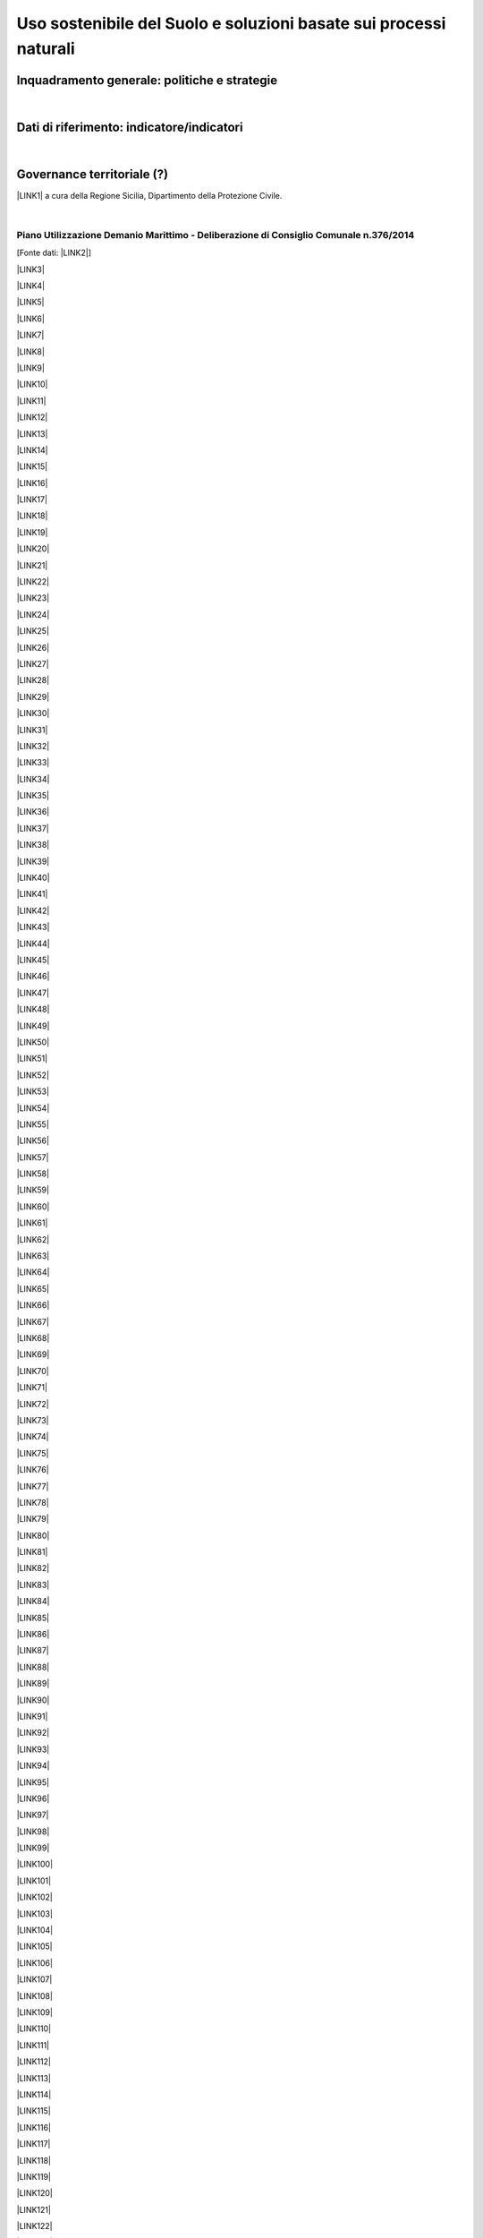 
.. _h2c3a77684750763c324a7c52c3c3a64:

Uso sostenibile del Suolo e soluzioni basate sui processi naturali
##################################################################

.. _h327a231f3163241a8069125935c2f7d:

Inquadramento generale: politiche e strategie
*********************************************

| 

.. _h256f632c362f5d7f681e84f73221c:

Dati di riferimento: indicatore/indicatori
******************************************

|

.. _h5a6745852532498d2d27b592660:

Governance territoriale (?)
***************************

\ |LINK1|\  a cura della Regione Sicilia, Dipartimento della Protezione Civile.

|

.. _h7b6969585c4c223f62541816121b4d:

Piano Utilizzazione Demanio Marittimo - Deliberazione di Consiglio Comunale n.376/2014 
=======================================================================================

[Fonte dati: \ |LINK2|\ ]

\ |LINK3|\ 

\ |LINK4|\ 

\ |LINK5|\ 

\ |LINK6|\ 

\ |LINK7|\ 

\ |LINK8|\ 

\ |LINK9|\ 

\ |LINK10|\ 

\ |LINK11|\ 

\ |LINK12|\ 

\ |LINK13|\ 

\ |LINK14|\ 

\ |LINK15|\ 

\ |LINK16|\ 

\ |LINK17|\ 

\ |LINK18|\ 

\ |LINK19|\ 

\ |LINK20|\ 

\ |LINK21|\ 

\ |LINK22|\ 

\ |LINK23|\ 

\ |LINK24|\ 

\ |LINK25|\ 

\ |LINK26|\ 

\ |LINK27|\ 

\ |LINK28|\ 

\ |LINK29|\ 

\ |LINK30|\ 

\ |LINK31|\ 

\ |LINK32|\ 

\ |LINK33|\ 

\ |LINK34|\ 

\ |LINK35|\ 

\ |LINK36|\ 

\ |LINK37|\ 

\ |LINK38|\ 

\ |LINK39|\ 

\ |LINK40|\ 

\ |LINK41|\ 

\ |LINK42|\ 

\ |LINK43|\ 

\ |LINK44|\ 

\ |LINK45|\ 

\ |LINK46|\ 

\ |LINK47|\ 

\ |LINK48|\ 

\ |LINK49|\ 

\ |LINK50|\ 

\ |LINK51|\ 

\ |LINK52|\ 

\ |LINK53|\ 

\ |LINK54|\ 

\ |LINK55|\ 

\ |LINK56|\ 

\ |LINK57|\ 

\ |LINK58|\ 

\ |LINK59|\ 

\ |LINK60|\ 

\ |LINK61|\ 

\ |LINK62|\ 

\ |LINK63|\ 

\ |LINK64|\ 

\ |LINK65|\ 

\ |LINK66|\ 

\ |LINK67|\ 

\ |LINK68|\ 

\ |LINK69|\ 

\ |LINK70|\ 

\ |LINK71|\ 

\ |LINK72|\ 

\ |LINK73|\ 

\ |LINK74|\ 

\ |LINK75|\ 

\ |LINK76|\ 

\ |LINK77|\ 

\ |LINK78|\ 

\ |LINK79|\ 

\ |LINK80|\ 

\ |LINK81|\ 

\ |LINK82|\ 

\ |LINK83|\ 

\ |LINK84|\ 

\ |LINK85|\ 

\ |LINK86|\ 

\ |LINK87|\ 

\ |LINK88|\ 

\ |LINK89|\ 

\ |LINK90|\ 

\ |LINK91|\ 

\ |LINK92|\ 

\ |LINK93|\ 

\ |LINK94|\ 

\ |LINK95|\ 

\ |LINK96|\ 

\ |LINK97|\ 

\ |LINK98|\ 

\ |LINK99|\ 

\ |LINK100|\ 

\ |LINK101|\ 

\ |LINK102|\ 

\ |LINK103|\ 

\ |LINK104|\ 

\ |LINK105|\ 

\ |LINK106|\ 

\ |LINK107|\ 

\ |LINK108|\ 

\ |LINK109|\ 

\ |LINK110|\ 

\ |LINK111|\ 

\ |LINK112|\ 

\ |LINK113|\ 

\ |LINK114|\ 

\ |LINK115|\ 

\ |LINK116|\ 

\ |LINK117|\ 

\ |LINK118|\ 

\ |LINK119|\ 

\ |LINK120|\ 

\ |LINK121|\ 

\ |LINK122|\ 

\ |LINK123|\ 

\ |LINK124|\ 

\ |LINK125|\ 

\ |LINK126|\ 

\ |LINK127|\ 

\ |LINK128|\ 

\ |LINK129|\ 

\ |LINK130|\ 

\ |LINK131|\ 

\ |LINK132|\ 

\ |LINK133|\ 

\ |LINK134|\ 

\ |LINK135|\ 

\ |LINK136|\ 

\ |LINK137|\ 

\ |LINK138|\ 

\ |LINK139|\ 

\ |LINK140|\ 

\ |LINK141|\ 

\ |LINK142|\ 

\ |LINK143|\ 

|

.. _h0686821523b385e435a2a761ff4b45:

Obiettivi di medio e lungo periodo
**********************************

|

.. _h45174419596069e143563e65522947:

Strategie 
**********

|

.. _h5848122fa71302c172c255419407b10:

Azioni in corso 
****************

|

.. _h2a1f625ca645c176c487a146b4e3612:

Azioni di medio periodo
***********************

--------


|REPLACE1|

--------


.. bottom of content


.. |REPLACE1| raw:: html

    <p>Clicca per gli <strong><a href="https://opendata.comune.palermo.it/opendata-archivio-dataset.php#" target="_blank" rel="noopener"><span style="background-color: #6462d1; color: #ffffff; display: inline-block; padding: 3px 8px; border-radius: 10px;">open data</span></a></strong></p>

.. |LINK1| raw:: html

    <a href="http://www.regione.sicilia.it/presidenza/protezionecivile/pp/archivio_idro.asp" target="_blank">Archivio degli avvisi di allerta rischio idrogeologico</a>

.. |LINK2| raw:: html

    <a href="https://www.comune.palermo.it/amministrazione_trasparente.php?sel=19&asel=107&bsel=123" target="_blank">Amministrazione Trasparente - Pianificazione e governo del territorio - Strumenti urbanistici di attuazione</a>

.. |LINK3| raw:: html

    <a href="https://www.comune.palermo.it/js/server/uploads/trasparenza_all/_21042015100826.pdf" target="_blank">TAV. P 1 SCHEMA DELLE TIPOLOGIE COSTRUTTIVE</a>

.. |LINK4| raw:: html

    <a href="https://www.comune.palermo.it/js/server/uploads/trasparenza_all/_21042015100736.pdf" target="_blank">TAV M24 ADEGUATA EMENDAMENTI C.C.</a>

.. |LINK5| raw:: html

    <a href="https://www.comune.palermo.it/js/server/uploads/trasparenza_all/_21042015100706.pdf" target="_blank">TAV M23 ADEGUATA EMENDAMENTI C.C.</a>

.. |LINK6| raw:: html

    <a href="https://www.comune.palermo.it/js/server/uploads/trasparenza_all/_21042015100612.pdf" target="_blank">TAV M22 ADEGUATA EMENDAMENTI C.C.</a>

.. |LINK7| raw:: html

    <a href="https://www.comune.palermo.it/js/server/uploads/trasparenza_all/_21042015100543.pdf" target="_blank">TAV M21 ADEGUATA EMENDAMENTI C.C.</a>

.. |LINK8| raw:: html

    <a href="https://www.comune.palermo.it/js/server/uploads/trasparenza_all/_21042015100514.pdf" target="_blank">TAV M20 ADEGUATA EMENDAMENTI C.C.</a>

.. |LINK9| raw:: html

    <a href="https://www.comune.palermo.it/js/server/uploads/trasparenza_all/_21042015100441.pdf" target="_blank">TAV M19 ADEGUATA EMENDAMENTI C.C.</a>

.. |LINK10| raw:: html

    <a href="https://www.comune.palermo.it/js/server/uploads/trasparenza_all/_21042015100415.pdf" target="_blank">TAV M18 ADEGUATA EMENDAMENTI C.C.</a>

.. |LINK11| raw:: html

    <a href="https://www.comune.palermo.it/js/server/uploads/trasparenza_all/_21042015100327.pdf" target="_blank">TAV M17 ADEGUATA EMENDAMENTI C.C.</a>

.. |LINK12| raw:: html

    <a href="https://www.comune.palermo.it/js/server/uploads/trasparenza_all/_21042015100258.pdf" target="_blank">TAV M16 ADEGUATA EMENDAMENTI C.C.</a>

.. |LINK13| raw:: html

    <a href="https://www.comune.palermo.it/js/server/uploads/trasparenza_all/_21042015100159.pdf" target="_blank">TAV M15 ADEGUATA EMENDAMENTI C.C.</a>

.. |LINK14| raw:: html

    <a href="https://www.comune.palermo.it/js/server/uploads/trasparenza_all/_02072015111456.pdf" target="_blank">TAV M14 ADEGUATA EMENDAMENTI C.C.</a>

.. |LINK15| raw:: html

    <a href="https://www.comune.palermo.it/js/server/uploads/trasparenza_all/_02072015111258.pdf" target="_blank">TAV M13 ADEGUATA EMENDAMENTI C.C.</a>

.. |LINK16| raw:: html

    <a href="https://www.comune.palermo.it/js/server/uploads/trasparenza_all/_02072015110917.pdf" target="_blank">TAV M12 ADEGUATA EMENDAMENTI C.C.</a>

.. |LINK17| raw:: html

    <a href="https://www.comune.palermo.it/js/server/uploads/trasparenza_all/_02072015110052.pdf" target="_blank">TAV M11 ADEGUATA EMENDAMENTI C.C.</a>

.. |LINK18| raw:: html

    <a href="https://www.comune.palermo.it/js/server/uploads/trasparenza_all/_21042015095856.pdf" target="_blank">TAV M10 ADEGUATA EMENDAMENTI C.C.</a>

.. |LINK19| raw:: html

    <a href="https://www.comune.palermo.it/js/server/uploads/trasparenza_all/_21042015095822.pdf" target="_blank">TAV M9 ADEGUATA EMENDAMENTI C.C.</a>

.. |LINK20| raw:: html

    <a href="https://www.comune.palermo.it/js/server/uploads/trasparenza_all/_21042015095756.pdf" target="_blank">TAV M8 ADEGUATA EMENDAMENTI C.C.</a>

.. |LINK21| raw:: html

    <a href="https://www.comune.palermo.it/js/server/uploads/trasparenza_all/_21042015095729.pdf" target="_blank">TAV M7 ADEGUATA EMENDAMENTI C.C.</a>

.. |LINK22| raw:: html

    <a href="https://www.comune.palermo.it/js/server/uploads/trasparenza_all/_21042015095657.pdf" target="_blank">TAV M6 ADEGUATA EMENDAMENTI C.C.</a>

.. |LINK23| raw:: html

    <a href="https://www.comune.palermo.it/js/server/uploads/trasparenza_all/_21042015095514.pdf" target="_blank">TAV M5 ADEGUATA EMENDAMENTI C.C.</a>

.. |LINK24| raw:: html

    <a href="https://www.comune.palermo.it/js/server/uploads/trasparenza_all/_21042015095441.pdf" target="_blank">TAV M4 ADEGUATA EMENDAMENTI C.C.</a>

.. |LINK25| raw:: html

    <a href="https://www.comune.palermo.it/js/server/uploads/trasparenza_all/_21042015095032.pdf" target="_blank">TAV M3 ADEGUATA EMENDAMENTI C.C.</a>

.. |LINK26| raw:: html

    <a href="https://www.comune.palermo.it/js/server/uploads/trasparenza_all/_21042015095002.pdf" target="_blank">TAV M2 ADEGUATA EMENDAMENTI C.C.</a>

.. |LINK27| raw:: html

    <a href="https://www.comune.palermo.it/js/server/uploads/trasparenza_all/_21042015094922.pdf" target="_blank">TAV M1 ADEGUATA EMENDAMENTI C.C.</a>

.. |LINK28| raw:: html

    <a href="https://www.comune.palermo.it/js/server/uploads/trasparenza_all/_29042015122037.pdf" target="_blank">TAV M 1_24 PREV. DI PIANO ALL.TA AGLI EMENDAM. DELLA VI COMM.NE</a>

.. |LINK29| raw:: html

    <a href="https://www.comune.palermo.it/js/server/uploads/trasparenza_all/_29042015122013.pdf" target="_blank">TAV M 1_23 PREV. DI PIANO ALL.TA AGLI EMENDAM. DELLA VI COMM.NE</a>

.. |LINK30| raw:: html

    <a href="https://www.comune.palermo.it/js/server/uploads/trasparenza_all/_29042015121946.pdf" target="_blank">TAV M 1_22 PREV. DI PIANO ALL.TA AGLI EMENDAM. DELLA VI COMM.NE</a>

.. |LINK31| raw:: html

    <a href="https://www.comune.palermo.it/js/server/uploads/trasparenza_all/_29042015121918.pdf" target="_blank">TAV M 1_21 PREV. DI PIANO ALL.TA AGLI EMENDAM. DELLA VI COMM.NE</a>

.. |LINK32| raw:: html

    <a href="https://www.comune.palermo.it/js/server/uploads/trasparenza_all/_29042015121849.pdf" target="_blank">TAV M 1_20 PREV. DI PIANO ALL.TA AGLI EMENDAM. DELLA VI COMM.NE</a>

.. |LINK33| raw:: html

    <a href="https://www.comune.palermo.it/js/server/uploads/trasparenza_all/_29042015121816.pdf" target="_blank">TAV M 1_19 PREV. DI PIANO ALL.TA AGLI EMENDAM. DELLA VI COMM.NE</a>

.. |LINK34| raw:: html

    <a href="https://www.comune.palermo.it/js/server/uploads/trasparenza_all/_29042015121746.pdf" target="_blank">TAV M 1_18 PREV. DI PIANO ALL.TA AGLI EMENDAM. DELLA VI COMM.NE</a>

.. |LINK35| raw:: html

    <a href="https://www.comune.palermo.it/js/server/uploads/trasparenza_all/_29042015121701.pdf" target="_blank">TAV M 1_17 PREV. DI PIANO ALL.TA AGLI EMENDAM. DELLA VI COMM.NE</a>

.. |LINK36| raw:: html

    <a href="https://www.comune.palermo.it/js/server/uploads/trasparenza_all/_29042015121514.pdf" target="_blank">TAV M 1_16 PREV. DI PIANO ALL.TA AGLI EMENDAM. DELLA VI COMM.NE</a>

.. |LINK37| raw:: html

    <a href="https://www.comune.palermo.it/js/server/uploads/trasparenza_all/_29042015121406.pdf" target="_blank">TAV M 1_15 PREV. DI PIANO ALL.TA AGLI EMENDAM. DELLA VI COMM.NE</a>

.. |LINK38| raw:: html

    <a href="https://www.comune.palermo.it/js/server/uploads/trasparenza_all/_29042015121344.pdf" target="_blank">TAV M 1_14 PREV. DI PIANO ALL.TA AGLI EMENDAM. DELLA VI COMM.NE</a>

.. |LINK39| raw:: html

    <a href="https://www.comune.palermo.it/js/server/uploads/trasparenza_all/_29042015121316.pdf" target="_blank">TAV M 1_13 PREV. DI PIANO ALL.TA AGLI EMENDAM. DELLA VI COMM.NE</a>

.. |LINK40| raw:: html

    <a href="https://www.comune.palermo.it/js/server/uploads/trasparenza_all/_29042015121247.pdf" target="_blank">TAV M 1_12 PREV. DI PIANO ALL.TA AGLI EMENDAM. DELLA VI COMM.NE</a>

.. |LINK41| raw:: html

    <a href="https://www.comune.palermo.it/js/server/uploads/trasparenza_all/_29042015121219.pdf" target="_blank">TAV M 1_11 PREV. DI PIANO ALL.TA AGLI EMENDAM. DELLA VI COMM.NE</a>

.. |LINK42| raw:: html

    <a href="https://www.comune.palermo.it/js/server/uploads/trasparenza_all/_29042015121156.pdf" target="_blank">TAV M 1_10 PREV. DI PIANO ALL.TA AGLI EMENDAM. DELLA VI COMM.NE</a>

.. |LINK43| raw:: html

    <a href="https://www.comune.palermo.it/js/server/uploads/trasparenza_all/_29042015121129.pdf" target="_blank">TAV M 1_9 PREV. DI PIANO ALL.TA AGLI EMENDAM. DELLA VI COMM.NE</a>

.. |LINK44| raw:: html

    <a href="https://www.comune.palermo.it/js/server/uploads/trasparenza_all/_29042015121058.pdf" target="_blank">TAV M 1_8 PREV. DI PIANO ALL.TA AGLI EMENDAM. DELLA VI COMM.NE</a>

.. |LINK45| raw:: html

    <a href="https://www.comune.palermo.it/js/server/uploads/trasparenza_all/_29042015121030.pdf" target="_blank">TAV M 1_7 PREV. DI PIANO ALL.TA AGLI EMENDAM. DELLA VI COMM.NE</a>

.. |LINK46| raw:: html

    <a href="https://www.comune.palermo.it/js/server/uploads/trasparenza_all/_29042015121002.pdf" target="_blank">TAV M 1_6 PREV. DI PIANO ALL.TA AGLI EMENDAM. DELLA VI COMM.NE</a>

.. |LINK47| raw:: html

    <a href="https://www.comune.palermo.it/js/server/uploads/trasparenza_all/_29042015120931.pdf" target="_blank">TAV M 1_5 PREV. DI PIANO ALL.TA AGLI EMENDAM. DELLA VI COMM.NE</a>

.. |LINK48| raw:: html

    <a href="https://www.comune.palermo.it/js/server/uploads/trasparenza_all/_29042015120844.pdf" target="_blank">TAV M 1_4 PREV. DI PIANO ALL.TA AGLI EMENDAM. DELLA VI COMM.NE</a>

.. |LINK49| raw:: html

    <a href="https://www.comune.palermo.it/js/server/uploads/trasparenza_all/_29042015120724.pdf" target="_blank">TAV M 1_3 PREV. DI PIANO ALL.TA AGLI EMENDAM. DELLA VI COMM.NE</a>

.. |LINK50| raw:: html

    <a href="https://www.comune.palermo.it/js/server/uploads/trasparenza_all/_29042015120651.pdf" target="_blank">TAV M 1_2 PREV. DI PIANO ALL.TA AGLI EMENDAM. DELLA VI COMM.NE</a>

.. |LINK51| raw:: html

    <a href="https://www.comune.palermo.it/js/server/uploads/trasparenza_all/_29042015120551.pdf" target="_blank">TAV M 1_1 PREV. DI PIANO ALL.TA AGLI EMENDAM. DELLA VI COMM.NE</a>

.. |LINK52| raw:: html

    <a href="https://www.comune.palermo.it/js/server/uploads/trasparenza_all/_21042015094327.pdf" target="_blank">TAV. F 2_24 PREV. DI PIANO</a>

.. |LINK53| raw:: html

    <a href="https://www.comune.palermo.it/js/server/uploads/trasparenza_all/_21042015094259.pdf" target="_blank">TAV. F 2_23 PREV. DI PIANO</a>

.. |LINK54| raw:: html

    <a href="https://www.comune.palermo.it/js/server/uploads/trasparenza_all/_21042015094231.pdf" target="_blank">TAV. F 2_22 PREV. DI PIANO</a>

.. |LINK55| raw:: html

    <a href="https://www.comune.palermo.it/js/server/uploads/trasparenza_all/_21042015094201.pdf" target="_blank">TAV. F 2_21 PREV. DI PIANO</a>

.. |LINK56| raw:: html

    <a href="https://www.comune.palermo.it/js/server/uploads/trasparenza_all/_21042015094135.pdf" target="_blank">TAV. F 2_20 PREV. DI PIANO</a>

.. |LINK57| raw:: html

    <a href="https://www.comune.palermo.it/js/server/uploads/trasparenza_all/_21042015094108.pdf" target="_blank">TAV. F 2_19 PREV. DI PIANO</a>

.. |LINK58| raw:: html

    <a href="https://www.comune.palermo.it/js/server/uploads/trasparenza_all/_21042015094043.pdf" target="_blank">TAV. F 2_18 PREV. DI PIANO</a>

.. |LINK59| raw:: html

    <a href="https://www.comune.palermo.it/js/server/uploads/trasparenza_all/_21042015094010.pdf" target="_blank">TAV. F 2_17 PREV. DI PIANO</a>

.. |LINK60| raw:: html

    <a href="https://www.comune.palermo.it/js/server/uploads/trasparenza_all/_21042015093941.pdf" target="_blank">TAV. F 2_16 PREV. DI PIANO</a>

.. |LINK61| raw:: html

    <a href="https://www.comune.palermo.it/js/server/uploads/trasparenza_all/_21042015093910.pdf" target="_blank">TAV. F 2_15 PREV. DI PIANO</a>

.. |LINK62| raw:: html

    <a href="https://www.comune.palermo.it/js/server/uploads/trasparenza_all/_21042015093842.pdf" target="_blank">TAV. F 2_14 PREV. DI PIANO</a>

.. |LINK63| raw:: html

    <a href="https://www.comune.palermo.it/js/server/uploads/trasparenza_all/_21042015093817.pdf" target="_blank">TAV. F 2_13 PREV. DI PIANO</a>

.. |LINK64| raw:: html

    <a href="https://www.comune.palermo.it/js/server/uploads/trasparenza_all/_21042015093751.pdf" target="_blank">TAV. F 2_12 PREV. DI PIANO</a>

.. |LINK65| raw:: html

    <a href="https://www.comune.palermo.it/js/server/uploads/trasparenza_all/_21042015093723.pdf" target="_blank">TAV. F 2_11 PREV. DI PIANO</a>

.. |LINK66| raw:: html

    <a href="https://www.comune.palermo.it/js/server/uploads/trasparenza_all/_21042015093649.pdf" target="_blank">TAV. F 2_10 PREV. DI PIANO</a>

.. |LINK67| raw:: html

    <a href="https://www.comune.palermo.it/js/server/uploads/trasparenza_all/_21042015093619.pdf" target="_blank">TAV. F 2_9 PREV. DI PIANO</a>

.. |LINK68| raw:: html

    <a href="https://www.comune.palermo.it/js/server/uploads/trasparenza_all/_21042015093549.pdf" target="_blank">TAV. F 2_8 PREV. DI PIANO</a>

.. |LINK69| raw:: html

    <a href="https://www.comune.palermo.it/js/server/uploads/trasparenza_all/_21042015093517.pdf" target="_blank">TAV. F 2_7 PREV. DI PIANO</a>

.. |LINK70| raw:: html

    <a href="https://www.comune.palermo.it/js/server/uploads/trasparenza_all/_21042015093449.pdf" target="_blank">TAV. F 2_6 PREV. DI PIANO</a>

.. |LINK71| raw:: html

    <a href="https://www.comune.palermo.it/js/server/uploads/trasparenza_all/_21042015093418.pdf" target="_blank">TAV. F 2_5 PREV. DI PIANO</a>

.. |LINK72| raw:: html

    <a href="https://www.comune.palermo.it/js/server/uploads/trasparenza_all/_21042015093349.pdf" target="_blank">TAV. F 2_4 PREV. DI PIANO</a>

.. |LINK73| raw:: html

    <a href="https://www.comune.palermo.it/js/server/uploads/trasparenza_all/_21042015093254.pdf" target="_blank">TAV. F 2_3 PREV. DI PIANO</a>

.. |LINK74| raw:: html

    <a href="https://www.comune.palermo.it/js/server/uploads/trasparenza_all/_21042015093219.pdf" target="_blank">TAV. F 2_2 PREV. DI PIANO</a>

.. |LINK75| raw:: html

    <a href="https://www.comune.palermo.it/js/server/uploads/trasparenza_all/_21042015093126.pdf" target="_blank">TAV. F 2_1 PREV. DI PIANO</a>

.. |LINK76| raw:: html

    <a href="https://www.comune.palermo.it/js/server/uploads/trasparenza_all/_21042015092953.pdf" target="_blank">TAV. F1 INDIVIDUAZIONE DELLE AREE</a>

.. |LINK77| raw:: html

    <a href="https://www.comune.palermo.it/js/server/uploads/trasparenza_all/_21042015092748.pdf" target="_blank">STATO DI FATTO TAV.E 1_24</a>

.. |LINK78| raw:: html

    <a href="https://www.comune.palermo.it/js/server/uploads/trasparenza_all/_21042015092710.pdf" target="_blank">STATO DI FATTO TAV.E 1_23</a>

.. |LINK79| raw:: html

    <a href="https://www.comune.palermo.it/js/server/uploads/trasparenza_all/_21042015092639.pdf" target="_blank">STATO DI FATTO TAV.E 1_22</a>

.. |LINK80| raw:: html

    <a href="https://www.comune.palermo.it/js/server/uploads/trasparenza_all/_21042015092611.pdf" target="_blank">STATO DI FATTO TAV.E 1_21</a>

.. |LINK81| raw:: html

    <a href="https://www.comune.palermo.it/js/server/uploads/trasparenza_all/_21042015092544.pdf" target="_blank">STATO DI FATTO TAV.E 1_20</a>

.. |LINK82| raw:: html

    <a href="https://www.comune.palermo.it/js/server/uploads/trasparenza_all/_21042015092510.pdf" target="_blank">STATO DI FATTO TAV.E 1_19</a>

.. |LINK83| raw:: html

    <a href="https://www.comune.palermo.it/js/server/uploads/trasparenza_all/_21042015092445.pdf" target="_blank">STATO DI FATTO TAV.E 1_18</a>

.. |LINK84| raw:: html

    <a href="https://www.comune.palermo.it/js/server/uploads/trasparenza_all/_21042015092416.pdf" target="_blank">STATO DI FATTO TAV.E 1_17</a>

.. |LINK85| raw:: html

    <a href="https://www.comune.palermo.it/js/server/uploads/trasparenza_all/_21042015092350.pdf" target="_blank">STATO DI FATTO TAV.E 1_16</a>

.. |LINK86| raw:: html

    <a href="https://www.comune.palermo.it/js/server/uploads/trasparenza_all/_21042015092111.pdf" target="_blank">STATO DI FATTO TAV.E 1_15</a>

.. |LINK87| raw:: html

    <a href="https://www.comune.palermo.it/js/server/uploads/trasparenza_all/_21042015091857.pdf" target="_blank">STATO DI FATTO TAV.E 1_14</a>

.. |LINK88| raw:: html

    <a href="https://www.comune.palermo.it/js/server/uploads/trasparenza_all/_21042015091826.pdf" target="_blank">STATO DI FATTO TAV.E 1_13</a>

.. |LINK89| raw:: html

    <a href="https://www.comune.palermo.it/js/server/uploads/trasparenza_all/_21042015091747.pdf" target="_blank">STATO DI FATTO TAV.E 1_12</a>

.. |LINK90| raw:: html

    <a href="https://www.comune.palermo.it/js/server/uploads/trasparenza_all/_21042015091713.pdf" target="_blank">STATO DI FATTO TAV.E 1_11</a>

.. |LINK91| raw:: html

    <a href="https://www.comune.palermo.it/js/server/uploads/trasparenza_all/_21042015091636.pdf" target="_blank">STATO DI FATTO TAV.E 1_10</a>

.. |LINK92| raw:: html

    <a href="https://www.comune.palermo.it/js/server/uploads/trasparenza_all/_21042015091608.pdf" target="_blank">STATO DI FATTO TAV.E 1_9</a>

.. |LINK93| raw:: html

    <a href="https://www.comune.palermo.it/js/server/uploads/trasparenza_all/_21042015091532.pdf" target="_blank">STATO DI FATTO TAV.E 1_8</a>

.. |LINK94| raw:: html

    <a href="https://www.comune.palermo.it/js/server/uploads/trasparenza_all/_21042015091425.pdf" target="_blank">STATO DI FATTO TAV.E 1_7</a>

.. |LINK95| raw:: html

    <a href="https://www.comune.palermo.it/js/server/uploads/trasparenza_all/_21042015091218.pdf" target="_blank">STATO DI FATTO TAV.E 1_6</a>

.. |LINK96| raw:: html

    <a href="https://www.comune.palermo.it/js/server/uploads/trasparenza_all/_21042015090817.pdf" target="_blank">STATO DI FATTO TAV.E 1_5</a>

.. |LINK97| raw:: html

    <a href="https://www.comune.palermo.it/js/server/uploads/trasparenza_all/_21042015090750.pdf" target="_blank">STATO DI FATTO TAV.E 1_4</a>

.. |LINK98| raw:: html

    <a href="https://www.comune.palermo.it/js/server/uploads/trasparenza_all/_21042015090714.pdf" target="_blank">STATO DI FATTO TAV.E 1_3</a>

.. |LINK99| raw:: html

    <a href="https://www.comune.palermo.it/js/server/uploads/trasparenza_all/_21042015090637.pdf" target="_blank">STATO DI FATTO TAV.E 1_2</a>

.. |LINK100| raw:: html

    <a href="https://www.comune.palermo.it/js/server/uploads/trasparenza_all/_21042015090519.pdf" target="_blank">STATO DI FATTO TAV.E 1_1</a>

.. |LINK101| raw:: html

    <a href="https://www.comune.palermo.it/js/server/uploads/trasparenza_all/_29042015114938.pdf" target="_blank">STATO DI FATTO TAV E 2 - DOC FOTOG_PART.2</a>

.. |LINK102| raw:: html

    <a href="https://www.comune.palermo.it/js/server/uploads/trasparenza_all/_29042015115037.pdf" target="_blank">STATO DI FATTO TAV E 2 - DOC FOTOG_PART.4</a>

.. |LINK103| raw:: html

    <a href="https://www.comune.palermo.it/js/server/uploads/trasparenza_all/_29042015115103.pdf" target="_blank">STATO DI FATTO TAV E 2 - DOC FOTOG_PART.5</a>

.. |LINK104| raw:: html

    <a href="https://www.comune.palermo.it/js/server/uploads/trasparenza_all/_29042015115004.pdf" target="_blank">STATO DI FATTO TAV E 2 - DOC FOTOG_PART.3</a>

.. |LINK105| raw:: html

    <a href="https://www.comune.palermo.it/js/server/uploads/trasparenza_all/_29042015114908.pdf" target="_blank">STATO DI FATTO TAV E 2 - DOC FOTOG_PART.1</a>

.. |LINK106| raw:: html

    <a href="https://www.comune.palermo.it/js/server/uploads/trasparenza_all/_21042015090331.pdf" target="_blank">TAV. G.1-2 - REL. GEOLOGICA</a>

.. |LINK107| raw:: html

    <a href="https://www.comune.palermo.it/js/server/uploads/trasparenza_all/_21042015090241.pdf" target="_blank">TAV. G.1-1 - REL. GEOLOGICA</a>

.. |LINK108| raw:: html

    <a href="https://www.comune.palermo.it/js/server/uploads/trasparenza_all/_21042015090121.pdf" target="_blank">G1 - RELAZIONE GEOLOGICA</a>

.. |LINK109| raw:: html

    <a href="https://www.comune.palermo.it/js/server/uploads/trasparenza_all/_21042015085919.pdf" target="_blank">TAV. A1.2 RINATURALIZZAZIONE - AREA SIC ITA 020012 VALLE DEL FIUME ORETO</a>

.. |LINK110| raw:: html

    <a href="https://www.comune.palermo.it/js/server/uploads/trasparenza_all/_21042015085840.pdf" target="_blank">TAV. A1.1 RINATURALIZZAZIONE - AREA SIC ITA 020014 MONTE PELLEGRINO</a>

.. |LINK111| raw:: html

    <a href="https://www.comune.palermo.it/js/server/uploads/trasparenza_all/_21042015085749.pdf" target="_blank">VAS - ALLEGATO N.7 - SINTESI NON TECNICA</a>

.. |LINK112| raw:: html

    <a href="https://www.comune.palermo.it/js/server/uploads/trasparenza_all/_21042015085702.pdf" target="_blank">VAS - ALLEGATO N.6 - QUESTIONARIO</a>

.. |LINK113| raw:: html

    <a href="https://www.comune.palermo.it/js/server/uploads/trasparenza_all/_21042015085324.pdf" target="_blank">VAS - ALLEGATO N.5 - SOLO COPERTINA</a>

.. |LINK114| raw:: html

    <a href="https://www.comune.palermo.it/js/server/uploads/trasparenza_all/_21042015085150.pdf" target="_blank">VAS - ALLEGATO N.4 - FOCE DEL FIUME ORETO</a>

.. |LINK115| raw:: html

    <a href="https://www.comune.palermo.it/js/server/uploads/trasparenza_all/_29042015115837.pdf" target="_blank">VAS - ALL. 3 - MONTE PELLEGRINO_PART_1</a>

.. |LINK116| raw:: html

    <a href="https://www.comune.palermo.it/js/server/uploads/trasparenza_all/_29042015120009.pdf" target="_blank">VAS - ALL. 3 - MONTE PELLEGRINO_PART_3</a>

.. |LINK117| raw:: html

    <a href="https://www.comune.palermo.it/js/server/uploads/trasparenza_all/_29042015120055.pdf" target="_blank">VAS - ALL. 3 - MONTE PELLEGRINO_PART_5</a>

.. |LINK118| raw:: html

    <a href="https://www.comune.palermo.it/js/server/uploads/trasparenza_all/_29042015115934.pdf" target="_blank">VAS - ALL. 3 - MONTE PELLEGRINO_PART_2</a>

.. |LINK119| raw:: html

    <a href="https://www.comune.palermo.it/js/server/uploads/trasparenza_all/_29042015120034.pdf" target="_blank">VAS - ALL. 3 - MONTE PELLEGRINO_PART_4</a>

.. |LINK120| raw:: html

    <a href="https://www.comune.palermo.it/js/server/uploads/trasparenza_all/_21042015085045.pdf" target="_blank">VAS - ALLEGATO N.2 - CAPO GALLO</a>

.. |LINK121| raw:: html

    <a href="https://www.comune.palermo.it/js/server/uploads/trasparenza_all/_22042015131940.pdf" target="_blank">ALLEGATO N.1 - RAFFO ROSSO, MONTE CUCCIO E VALLONE SAGANA PARTE 2</a>

.. |LINK122| raw:: html

    <a href="https://www.comune.palermo.it/js/server/uploads/trasparenza_all/_22042015131854.pdf" target="_blank">ALLEGATO N.1 - RAFFO ROSSO, MONTE CUCCIO E VALLONE SAGANA PARTE_1</a>

.. |LINK123| raw:: html

    <a href="https://www.comune.palermo.it/js/server/uploads/trasparenza_all/_20042015122001.pdf" target="_blank">VAS - RAPPORTO AMBIENTALE</a>

.. |LINK124| raw:: html

    <a href="https://www.comune.palermo.it/js/server/uploads/trasparenza_all/_20042015121442.pdf" target="_blank">ALLEGATO B ALLE NTA</a>

.. |LINK125| raw:: html

    <a href="https://www.comune.palermo.it/js/server/uploads/trasparenza_all/_20042015121408.pdf" target="_blank">ALLEGATO A ALLE NTA</a>

.. |LINK126| raw:: html

    <a href="https://www.comune.palermo.it/js/server/uploads/trasparenza_all/_02072015110635.pdf" target="_blank">R2 NTA EMENDAMENTI C.C. 376_2014</a>

.. |LINK127| raw:: html

    <a href="https://www.comune.palermo.it/js/server/uploads/trasparenza_all/_20042015121025.pdf" target="_blank">RELAZIONE TECNICA DESCRITTIVA</a>

.. |LINK128| raw:: html

    <a href="https://www.comune.palermo.it/js/server/uploads/trasparenza_all/_20042015120912.pdf" target="_blank">OSSERVAZIONE MOVIMENTO DIFESA DEL CITTADINO</a>

.. |LINK129| raw:: html

    <a href="https://www.comune.palermo.it/js/server/uploads/trasparenza_all/_20042015120406.pdf" target="_blank">OSSERVAZIONE ALBARIA</a>

.. |LINK130| raw:: html

    <a href="https://www.comune.palermo.it/js/server/uploads/trasparenza_all/_20042015120058.pdf" target="_blank">NOTA CONFCOMMERCIO</a>

.. |LINK131| raw:: html

    <a href="https://www.comune.palermo.it/js/server/uploads/trasparenza_all/_20042015120011.pdf" target="_blank">ALLEGATO 9 - DEL. DI C.C. N.376/2014</a>

.. |LINK132| raw:: html

    <a href="https://www.comune.palermo.it/js/server/uploads/trasparenza_all/_20042015115924.pdf" target="_blank">ALLEGATO 8 - DEL. DI C.C. N.376/2014</a>

.. |LINK133| raw:: html

    <a href="https://www.comune.palermo.it/js/server/uploads/trasparenza_all/_20042015115841.pdf" target="_blank">ALLEGATO 7 - DEL. DI C.C. N.376/2014</a>

.. |LINK134| raw:: html

    <a href="https://www.comune.palermo.it/js/server/uploads/trasparenza_all/_20042015115814.pdf" target="_blank">ALLEGATO 6 - DEL. DI C.C. N.376/2014</a>

.. |LINK135| raw:: html

    <a href="https://www.comune.palermo.it/js/server/uploads/trasparenza_all/_22042015134635.pdf" target="_blank">ALLEGATO 5 - NOTA PROT. 340230_USG DEL 14.04.2014 DELLA SEG. GEN.LE PARTE 2</a>

.. |LINK136| raw:: html

    <a href="https://www.comune.palermo.it/js/server/uploads/trasparenza_all/_22042015134537.pdf" target="_blank">ALLEGATO 5 - NOTA PROT. 340230_USG DEL 14.04.2014 DELLA SEG. GEN.LE PARTE 1</a>

.. |LINK137| raw:: html

    <a href="https://www.comune.palermo.it/js/server/uploads/trasparenza_all/_20042015115734.pdf" target="_blank">ALLEGATO 5_BIS - OSSERVAZIONI</a>

.. |LINK138| raw:: html

    <a href="https://www.comune.palermo.it/js/server/uploads/trasparenza_all/_29042015114250.pdf" target="_blank">ALLEGATO 4 - NOTA PROT. N. 44639_USG DEL 17.01.2014 DELLA SEG. GEN.LE</a>

.. |LINK139| raw:: html

    <a href="https://www.comune.palermo.it/js/server/uploads/trasparenza_all/_22042015134250.pdf" target="_blank">ALLEGATO 3 - NOTA PROT. N. 25997_USG DEL 13.01.2014 DELLA SEG. GEN.LE PARTE 1</a>

.. |LINK140| raw:: html

    <a href="https://www.comune.palermo.it/js/server/uploads/trasparenza_all/_22042015134336.pdf" target="_blank">ALLEGATO 3 - NOTA PROT. N. 25997_USG DEL 13.01.2014 DELLA SEG. GEN.LE PARTE 2</a>

.. |LINK141| raw:: html

    <a href="https://www.comune.palermo.it/js/server/uploads/trasparenza_all/_20042015115539.pdf" target="_blank">ALLEGATO 2 - DEL. DI C.C. N.376/2014</a>

.. |LINK142| raw:: html

    <a href="https://www.comune.palermo.it/js/server/uploads/trasparenza_all/_20042015115308.pdf" target="_blank">ALLEGATO 1 - DEL. DI C.C. N.376/2014</a>

.. |LINK143| raw:: html

    <a href="https://www.comune.palermo.it/js/server/uploads/trasparenza_all/_20042015115054.pdf" target="_blank">DELIBERA C.C. N 376 DEL 18 12 2014</a>

